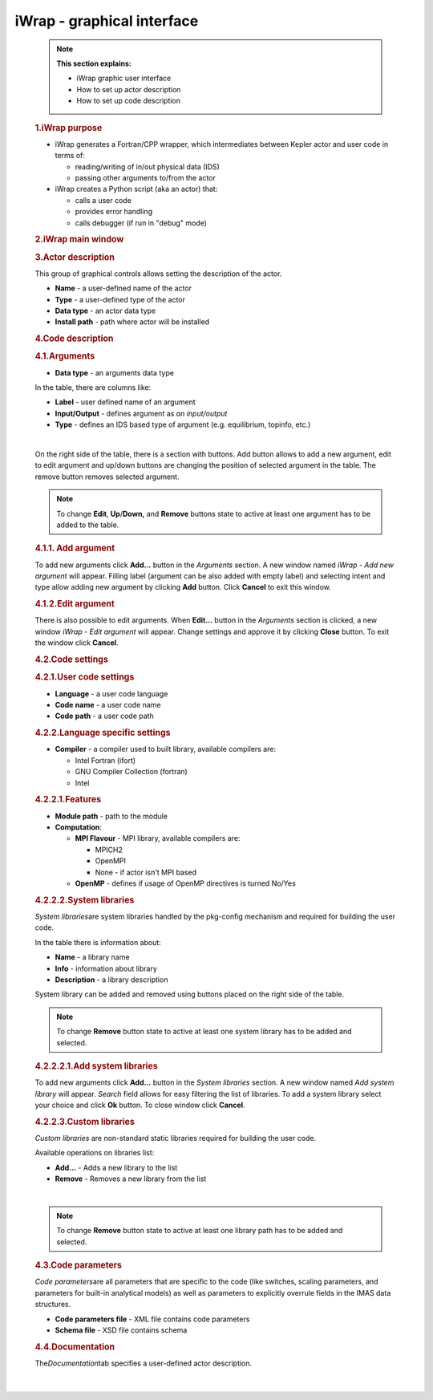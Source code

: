 ==================================================
iWrap - graphical interface
==================================================

.. container::
   :name: page

   .. container:: aui-page-panel
      :name: main

      .. container:: view
         :name: content

            .. note::

               .. container:: confluence-information-macro-body

                  **This section explains:**

                  -  iWrap graphic user interface
                  -  How to set up actor description
                  -  How to set up code description

            .. rubric:: 1.iWrap purpose
               :name: iWrapgraphicalinterface-iWrappurpose

            -  iWrap generates a Fortran/CPP wrapper, which
               intermediates between Kepler actor and user code in terms
               of:

               -  reading/writing of in/out physical data (IDS)
               -  passing other arguments to/from the actor

            -  iWrap creates a Python script (aka an actor) that:

               -  calls a user code
               -  provides error handling
               -  calls debugger (if run in "debug" mode)

            .. rubric:: 2.iWrap main window
               :name: iWrapgraphicalinterface-iWrapmainwindow

            |image1|

            .. rubric:: 3.Actor description
               :name: iWrapgraphicalinterface-Actordescription

            |image2|

            This group of graphical controls allows setting the
            description of the actor.

            -  **Name** - a user-defined name of the actor
            -  **Type** - a user-defined type of the actor
            -  **Data type** -  an actor data type
            -  **Install path** - path where actor will be installed

            .. rubric:: 4.Code description
               :name: iWrapgraphicalinterface-Codedescription

            .. rubric:: 4.1.Arguments
               :name: iWrapgraphicalinterface-Arguments

            |image3|

            -  **Data type** - an arguments data type

            In the table, there are columns like:

            -  **Label** - user defined name of an argument
            -  **Input/Output** - defines argument as \ *an
               input/output*
            -  **Type** - defines an IDS based type of argument (e.g.
               equilibrium, topinfo, etc.)

            |

            On the right side of the table, there is a section with
            buttons. Add button allows to add a new argument, edit to
            edit argument and up/down buttons are changing the position
            of selected argument in the table. The remove button removes
            selected argument.

            .. note::

               .. container:: confluence-information-macro-body

                  To change **Edit**, **Up**/**Down,** and **Remove**
                  buttons state to active at least one argument has to
                  be added to the table.

            .. rubric:: 4.1.1. Add argument
               :name: iWrapgraphicalinterface-Addargument

            |image4|

            To add new arguments click **Add...** button in the
            *Arguments* section. A new window named *iWrap - Add new
            argument* will appear. Filling label (argument can be also
            added with empty label) and selecting intent and type allow
            adding new argument by clicking **Add** button. Click
            **Cancel** to exit this window.

            .. rubric:: 4.1.2.Edit argument
               :name: iWrapgraphicalinterface-Editargument

            |image5|

            There is also possible to edit arguments. When **Edit...**
            button in the *Arguments* section is clicked, a new window
            *iWrap - Edit argument* will appear. Change settings and
            approve it by clicking **Close** button. To exit the window
            click **Cancel**.

            .. rubric:: 4.2.Code settings
               :name: iWrapgraphicalinterface-Codesettings

            |image6|

            .. rubric:: 4.2.1.User code settings
               :name: iWrapgraphicalinterface-Usercodesettings

            |image7|

            -  **Language** - a user code language
            -  **Code** **name** - a user code name
            -  **Code** **path** - a user code path

            .. rubric:: 4.2.2.Language specific settings
               :name: iWrapgraphicalinterface-Languagespecificsettings

            |image8|

            -  **Compiler** - a compiler used to built library,
               available compilers are:

               -  Intel Fortran (ifort)
               -  GNU Compiler Collection (fortran)
               -  Intel

            .. rubric:: 4.2.2.1.Features
               :name: iWrapgraphicalinterface-Features

            |image9|

            -  **Module path** - path to the module
            -  **Computation**:

               -  **MPI Flavour** - MPI library, available compilers
                  are:

                  -  MPICH2
                  -  OpenMPI
                  -  None - if actor isn't MPI based

               -  **OpenMP** - defines if usage of OpenMP directives is
                  turned No/Yes

            .. rubric:: 4.2.2.2.System libraries
               :name: iWrapgraphicalinterface-Systemlibraries

            *System libraries*\ are system libraries handled by the
            pkg-config mechanism and required for building the user
            code.

            |image10|

            In the table there is information about:

            -  **Name** - a library name
            -  **Info** - information about library
            -  **Description** - a library description

            System library can be added and removed using buttons placed
            on the right side of the table.

            .. note::

                  To change **Remove** button state to active at least
                  one system library has to be added and selected.

            .. rubric:: 4.2.2.2.1.Add system libraries
               :name: iWrapgraphicalinterface-Addsystemlibraries

            To add new arguments click **Add...** button in the *System
            libraries* section. A new window named *Add system library*
            will appear. *Search* field allows for easy filtering the
            list of libraries. To add a system library select your
            choice and click **Ok** button. To close window click
            **Cancel**.

            |image11|

            .. rubric:: 4.2.2.3.Custom libraries
               :name: iWrapgraphicalinterface-Customlibraries

            *Custom libraries* are non-standard static libraries
            required for building the user code.

            |image12|

            Available operations on libraries list:

            -  **Add...** - Adds a new library to the list
            -  **Remove** - Removes a new library from the list

            |

            .. container::
            .. note::

               .. container:: confluence-information-macro-body

                  To change **Remove** button state to active at least
                  one library path has to be added and selected.

            .. rubric:: 4.3.Code parameters
               :name: iWrapgraphicalinterface-Codeparameters

            *Code parameters*\ are all parameters that are specific to
            the code (like switches, scaling parameters, and parameters
            for built-in analytical models) as well as parameters to
            explicitly overrule fields in the IMAS data structures.

            |image13|

            -  **Code parameters file** - XML file contains code
               parameters
            -  **Schema file** - XSD file contains schema

            .. rubric:: 4.4.Documentation
               :name: iWrapgraphicalinterface-Documentation

            The\ *Documentation*\ tab specifies a user-defined actor
            description.

            |image14|

            |


.. |image1| image:: attachments/70877876/70879104.png
   :class: confluence-embedded-image
   :width: 450px
.. |image2| image:: attachments/70877876/70879107.png
   :class: confluence-embedded-image
   :width: 450px
.. |image3| image:: attachments/70877876/70879041.png
   :class: confluence-embedded-image
   :width: 450px
.. |image4| image:: attachments/70877876/70879061.png
   :class: confluence-embedded-image
   :width: 450px
.. |image5| image:: attachments/70877876/70879057.png
   :class: confluence-embedded-image
   :width: 450px
.. |image6| image:: attachments/70877876/70879045.png
   :class: confluence-embedded-image
   :width: 450px
.. |image7| image:: attachments/70877876/70879046.png
   :class: confluence-embedded-image
   :width: 450px
.. |image8| image:: attachments/70877876/70879048.png
   :class: confluence-embedded-image
   :width: 450px
.. |image9| image:: attachments/70877876/70879070.png
   :class: confluence-embedded-image
   :width: 450px
.. |image10| image:: attachments/70877876/70879049.png
   :class: confluence-embedded-image
   :width: 450px
.. |image11| image:: attachments/70877876/70878345.png
   :class: confluence-embedded-image
   :width: 500px
.. |image12| image:: attachments/70877876/70879051.png
   :class: confluence-embedded-image
   :width: 450px
.. |image13| image:: attachments/70877876/70879052.png
   :class: confluence-embedded-image
   :width: 450px
.. |image14| image:: attachments/70877876/70879053.png
   :class: confluence-embedded-image
   :width: 450px
.. |image15| image:: images/icons/bullet_blue.gif
   :width: 8px
   :height: 8px
.. |image16| image:: images/icons/bullet_blue.gif
   :width: 8px
   :height: 8px
.. |image17| image:: images/icons/bullet_blue.gif
   :width: 8px
   :height: 8px
.. |image18| image:: images/icons/bullet_blue.gif
   :width: 8px
   :height: 8px
.. |image19| image:: images/icons/bullet_blue.gif
   :width: 8px
   :height: 8px
.. |image20| image:: images/icons/bullet_blue.gif
   :width: 8px
   :height: 8px
.. |image21| image:: images/icons/bullet_blue.gif
   :width: 8px
   :height: 8px
.. |image22| image:: images/icons/bullet_blue.gif
   :width: 8px
   :height: 8px
.. |image23| image:: images/icons/bullet_blue.gif
   :width: 8px
   :height: 8px
.. |image24| image:: images/icons/bullet_blue.gif
   :width: 8px
   :height: 8px
.. |image25| image:: images/icons/bullet_blue.gif
   :width: 8px
   :height: 8px
.. |image26| image:: images/icons/bullet_blue.gif
   :width: 8px
   :height: 8px
.. |image27| image:: images/icons/bullet_blue.gif
   :width: 8px
   :height: 8px
.. |image28| image:: images/icons/bullet_blue.gif
   :width: 8px
   :height: 8px
.. |image29| image:: images/icons/bullet_blue.gif
   :width: 8px
   :height: 8px
.. |image30| image:: images/icons/bullet_blue.gif
   :width: 8px
   :height: 8px
.. |image31| image:: images/icons/bullet_blue.gif
   :width: 8px
   :height: 8px
.. |image32| image:: images/icons/bullet_blue.gif
   :width: 8px
   :height: 8px
.. |image33| image:: images/icons/bullet_blue.gif
   :width: 8px
   :height: 8px
.. |image34| image:: images/icons/bullet_blue.gif
   :width: 8px
   :height: 8px
.. |image35| image:: images/icons/bullet_blue.gif
   :width: 8px
   :height: 8px
.. |image36| image:: images/icons/bullet_blue.gif
   :width: 8px
   :height: 8px
.. |image37| image:: images/icons/bullet_blue.gif
   :width: 8px
   :height: 8px
.. |image38| image:: images/icons/bullet_blue.gif
   :width: 8px
   :height: 8px
.. |image39| image:: images/icons/bullet_blue.gif
   :width: 8px
   :height: 8px
.. |image40| image:: images/icons/bullet_blue.gif
   :width: 8px
   :height: 8px
.. |image41| image:: images/icons/bullet_blue.gif
   :width: 8px
   :height: 8px
.. |image42| image:: images/icons/bullet_blue.gif
   :width: 8px
   :height: 8px
.. |image43| image:: images/icons/bullet_blue.gif
   :width: 8px
   :height: 8px
.. |image44| image:: images/icons/bullet_blue.gif
   :width: 8px
   :height: 8px
.. |image45| image:: images/icons/bullet_blue.gif
   :width: 8px
   :height: 8px
.. |image46| image:: images/icons/bullet_blue.gif
   :width: 8px
   :height: 8px
.. |image47| image:: images/icons/bullet_blue.gif
   :width: 8px
   :height: 8px
.. |image48| image:: images/icons/bullet_blue.gif
   :width: 8px
   :height: 8px
.. |image49| image:: images/icons/bullet_blue.gif
   :width: 8px
   :height: 8px
.. |image50| image:: images/icons/bullet_blue.gif
   :width: 8px
   :height: 8px
.. |image51| image:: images/icons/bullet_blue.gif
   :width: 8px
   :height: 8px
.. |image52| image:: images/icons/bullet_blue.gif
   :width: 8px
   :height: 8px
.. |image53| image:: images/icons/bullet_blue.gif
   :width: 8px
   :height: 8px
.. |image54| image:: images/icons/bullet_blue.gif
   :width: 8px
   :height: 8px
.. |image55| image:: images/icons/bullet_blue.gif
   :width: 8px
   :height: 8px
.. |image56| image:: images/icons/bullet_blue.gif
   :width: 8px
   :height: 8px
.. |image57| image:: images/icons/bullet_blue.gif
   :width: 8px
   :height: 8px
.. |image58| image:: images/icons/bullet_blue.gif
   :width: 8px
   :height: 8px
.. |image59| image:: images/icons/bullet_blue.gif
   :width: 8px
   :height: 8px
.. |image60| image:: images/icons/bullet_blue.gif
   :width: 8px
   :height: 8px
.. |image61| image:: images/icons/bullet_blue.gif
   :width: 8px
   :height: 8px
.. |image62| image:: images/icons/bullet_blue.gif
   :width: 8px
   :height: 8px